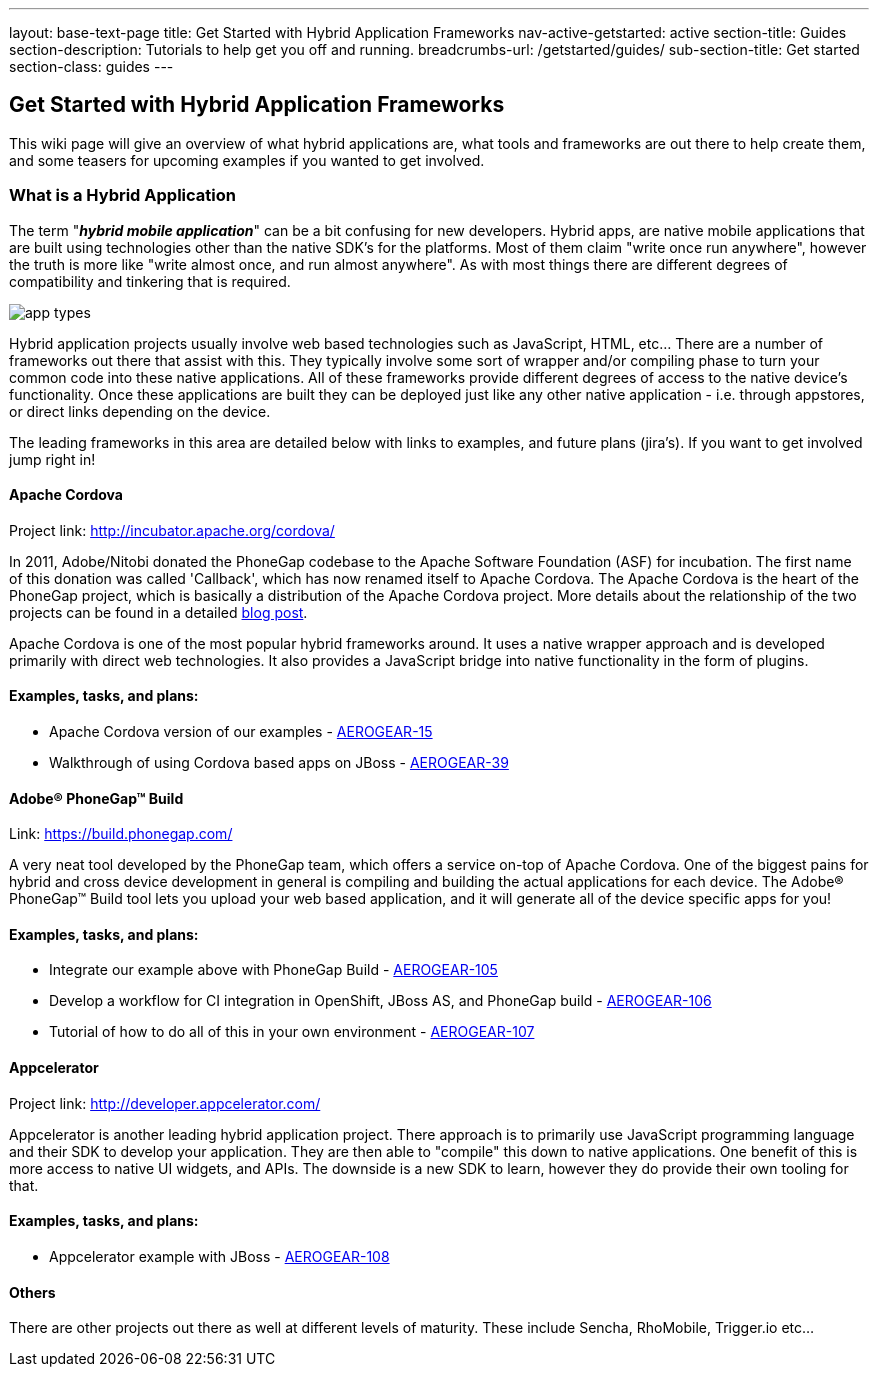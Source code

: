 ---
layout: base-text-page
title: Get Started with Hybrid Application Frameworks
nav-active-getstarted: active
section-title: Guides
section-description: Tutorials to help get you off and running.
breadcrumbs-url: /getstarted/guides/
sub-section-title: Get started
section-class: guides
---

== Get Started with Hybrid Application Frameworks

This wiki page will give an overview of what hybrid applications are, what tools and frameworks are out there to help create them, and some teasers for upcoming examples if you wanted to get involved.

=== What is a Hybrid Application

The term "*_hybrid mobile application_*" can be a bit confusing for new developers. Hybrid apps, are native mobile applications that are built using technologies other than the native SDK's for the platforms.  Most of them claim "write once run anywhere", however the truth is more like "write almost once, and run almost anywhere".  As with most things there are different degrees of compatibility and tinkering that is required. 

image:img/app_types.png[]

Hybrid application projects usually involve web based technologies such as JavaScript, HTML, etc...  There are a number of frameworks out there that assist with this.  They typically involve some sort of wrapper and/or compiling phase to turn your common code into these native applications.  All of these frameworks provide different degrees of access to the native device's functionality.  Once these applications are built they can be deployed just like any other native application - i.e. through appstores, or direct links depending on the device.
 
The leading frameworks in this area are detailed below with links to examples, and future plans (jira's).  If you want to get involved jump right in!

==== Apache Cordova

Project link: http://incubator.apache.org/cordova/
 
In 2011, Adobe/Nitobi donated the PhoneGap codebase to the Apache Software Foundation (ASF) for incubation.  The first name of this donation was called 'Callback', which has now renamed itself to Apache Cordova.  The Apache Cordova is the heart of the PhoneGap project, which is basically a distribution of the Apache Cordova project.  More details about the relationship of the two projects can be found in a detailed http://phonegap.com/2012/03/19/phonegap-cordova-and-what%E2%80%99s-in-a-name/[blog post].

Apache Cordova is one of the most popular hybrid frameworks around.  It uses a native wrapper approach and is developed primarily with direct web technologies.  It also provides a JavaScript bridge into native functionality in the form of plugins.
 
==== Examples, tasks, and plans:
* Apache Cordova version of our examples - https://issues.jboss.org/browse/AEROGEAR-15[AEROGEAR-15]
* Walkthrough of using Cordova based apps on JBoss - https://issues.jboss.org/browse/AEROGEAR-39[AEROGEAR-39]

==== Adobe(R) PhoneGap(TM) Build

Link: https://build.phonegap.com/
 
A very neat tool developed by the PhoneGap team, which offers a service on-top of Apache Cordova.  One of the biggest pains for hybrid and cross device development in general is compiling and building the actual applications for each device.  The Adobe(R) PhoneGap(TM) Build tool lets you upload your web based application, and it will generate all of the device specific apps for you!
 
==== Examples, tasks, and plans:
* Integrate our example above with PhoneGap Build - https://issues.jboss.org/browse/AEROGEAR-105[AEROGEAR-105]
* Develop a workflow for CI integration in OpenShift, JBoss AS, and PhoneGap build - https://issues.jboss.org/browse/AEROGEAR-106[AEROGEAR-106]
* Tutorial of how to do all of this in your own environment - https://issues.jboss.org/browse/AEROGEAR-107[AEROGEAR-107]

==== Appcelerator

Project link: http://developer.appcelerator.com/
 
Appcelerator is another leading hybrid application project.  There approach is to primarily use JavaScript programming language and their SDK to develop your application.  They are then able to "compile" this down to native applications.  One benefit of this is more access to native UI widgets, and APIs.  The downside is a new SDK to learn, however they do provide their own tooling for that.
 
==== Examples, tasks, and plans:

* Appcelerator example with JBoss - https://issues.jboss.org/browse/AEROGEAR-108[AEROGEAR-108]

==== Others

There are other projects out there as well at different levels of maturity.  These include Sencha, RhoMobile, Trigger.io etc...
